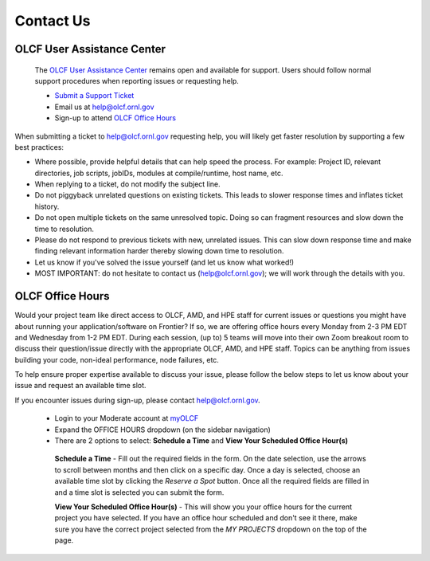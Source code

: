 ###########################
Contact Us
###########################

OLCF User Assistance Center
----------------------------

    The `OLCF User Assistance Center <https://www.olcf.ornl.gov/for-users/user-assistance/>`_ remains open and available for support.  
    Users should follow normal support procedures when reporting issues or requesting help.

    * `Submit a Support Ticket <https://www.olcf.ornl.gov/for-users/getting-started/submit-ticket/>`_
    * Email us at help@olcf.ornl.gov
    * Sign-up to attend `OLCF Office Hours`_


When submitting a ticket to help@olcf.ornl.gov requesting help, you will likely
get faster resolution by supporting a few best practices:

- Where possible, provide helpful details that can help speed the process. For
  example: Project ID, relevant directories, job scripts, jobIDs, modules at
  compile/runtime, host name, etc.
- When replying to a ticket, do not modify the subject line.
- Do not piggyback unrelated questions on existing tickets. This leads to slower
  response times and inflates ticket history.
- Do not open multiple tickets on the same unresolved topic. Doing so can
  fragment resources and slow down the time to resolution.
- Please do not respond to previous tickets with new, unrelated issues. This can
  slow down response time and make finding relevant information harder thereby
  slowing down time to resolution.
- Let us know if you've solved the issue yourself (and let us know what worked!)
- MOST IMPORTANT: do not hesitate to contact us (help@olcf.ornl.gov); we will
  work through the details with you.

OLCF Office Hours
---------------------

Would your project team like direct access to OLCF, AMD, and HPE staff for current issues or questions you might have about
running your application/software on Frontier? If so, we are offering office hours every Monday from 2-3 PM EDT and Wednesday
from 1-2 PM EDT. During each session, (up to) 5 teams will move into their own Zoom breakout room to discuss their question/issue
directly with the appropriate OLCF, AMD, and HPE staff. Topics can be anything from issues building your code, non-ideal
performance, node failures, etc.

To help ensure proper expertise available to discuss your issue, please follow the below steps to let us know about your
issue and request an available time slot.

If you encounter issues during sign-up, please contact help@olcf.ornl.gov.

    * Login to your Moderate account at `myOLCF <https://my.olcf.ornl.gov/login>`_
    * Expand the OFFICE HOURS dropdown (on the sidebar navigation)
    * There are 2 options to select: **Schedule a Time** and **View Your Scheduled Office Hour(s)**

     **Schedule a Time** - Fill out the required fields in the form. On the date selection, use the arrows to scroll between
     months and then click on a specific day. Once a day is selected, choose an available time slot by clicking the
     `Reserve a Spot` button. Once all the required fields are filled in and a time slot is selected you can submit the form.

     **View Your Scheduled Office Hour(s)** - This will show you your office hours for the current project you have selected.
     If you have an office hour scheduled and don't see it there, make sure you have the correct project selected from the
     `MY PROJECTS` dropdown on the top of the page.



